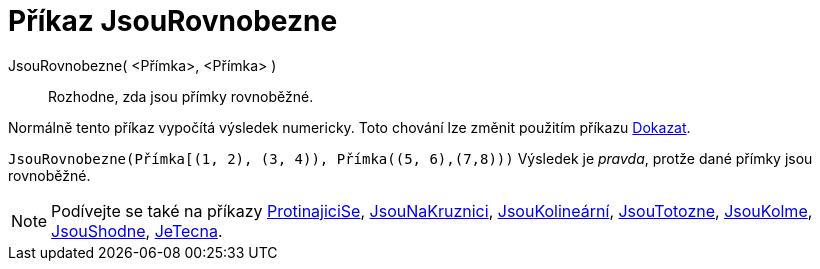 = Příkaz JsouRovnobezne
:page-en: commands/AreParallel
ifdef::env-github[:imagesdir: /cs/modules/ROOT/assets/images]

JsouRovnobezne( <Přímka>, <Přímka> )::
 Rozhodne, zda jsou přímky rovnoběžné.

Normálně tento příkaz vypočítá výsledek numericky. Toto chování lze změnit použitím příkazu
xref:/commands/Dokazat.adoc[Dokazat].

[EXAMPLE]
====

`++JsouRovnobezne(Přímka[(1, 2), (3, 4)), Přímka((5, 6),(7,8)))++` Výsledek je _pravda_, protže dané přímky jsou rovnoběžné.

====

[NOTE]
====

Podívejte se také na příkazy xref:/commands/ProtinajiciSe.adoc[ProtinajiciSe], xref:/commands/Jsou NaKruznici.adoc[JsouNaKruznici],
xref:/commands/JsouShodne.adoc[JsouKolineární], xref:/commands/JsouTotozne.adoc[JsouTotozne],
xref:/commands/JsouKolme.adoc[JsouKolme], xref:/commands/JsouShodne.adoc[JsouShodne],
xref:/commands/JeTecna.adoc[JeTecna].

====
